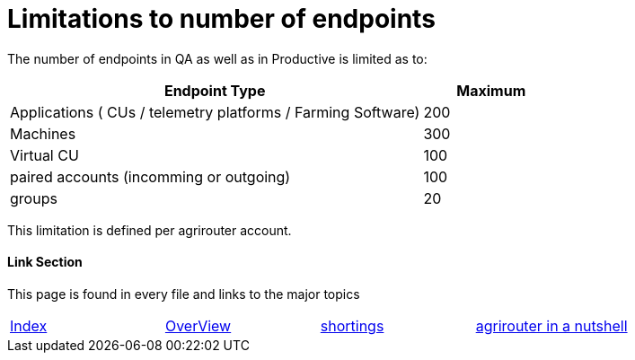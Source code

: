 
= Limitations to number of endpoints

The number of endpoints in QA as well as in Productive is limited as to:

[width="100%" cols="3,1" header="true"]
|====
|Endpoint Type| Maximum

| Applications ( CUs / telemetry platforms / Farming Software) | 200
| Machines | 300
| Virtual CU | 100
| paired accounts (incomming or outgoing)| 100 
| groups | 20 
|====

This limitation is defined per agrirouter account.

==== Link Section
This page is found in every file and links to the major topics
[width="100%"]
|====
|link:../README.adoc[Index]|link:./general.adoc[OverView]|link:./shortings.adoc[shortings]|link:../terms.adoc[agrirouter in a nutshell]
|====

